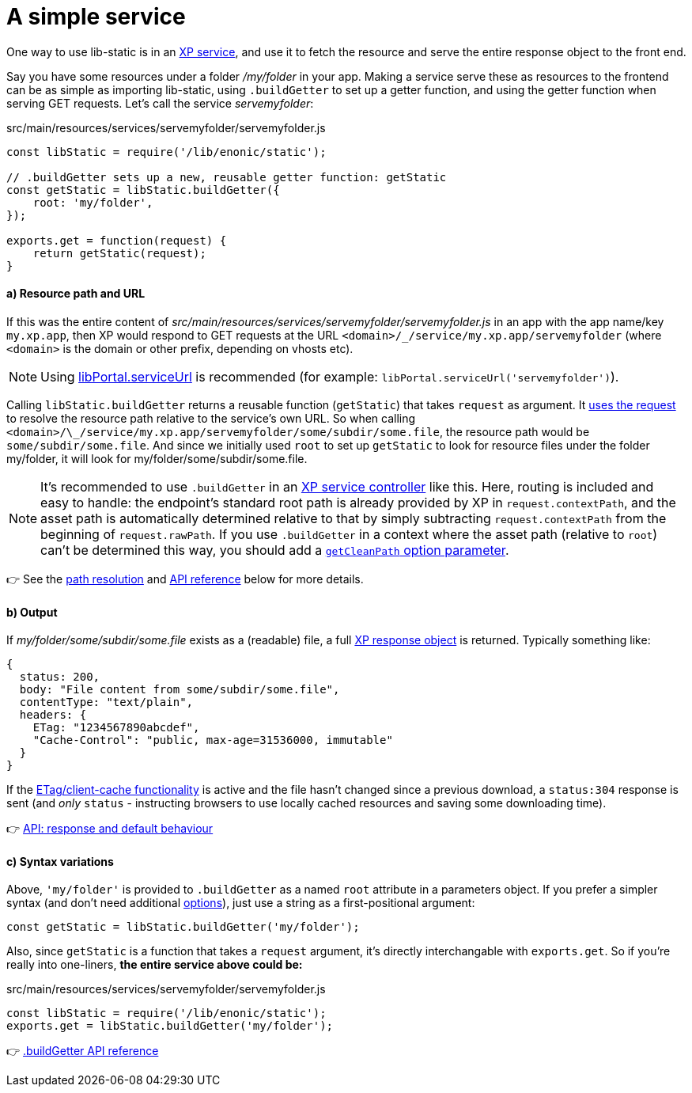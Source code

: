 [[example-service]]
= A simple service

One way to use lib-static is in an link:https://developer.enonic.com/docs/xp/stable/runtime/engines/http-service[XP service], and use it to fetch the resource and serve the entire response object to the front end.

Say you have some resources under a folder _/my/folder_ in your app. Making a service serve these as resources to the frontend can be as simple as importing lib-static, using `.buildGetter` to set up a getter function, and using the getter function when serving GET requests. Let's call the service _servemyfolder_:

.src/main/resources/services/servemyfolder/servemyfolder.js
[source,javascript,options="nowrap"]
----
const libStatic = require('/lib/enonic/static');

// .buildGetter sets up a new, reusable getter function: getStatic
const getStatic = libStatic.buildGetter({
    root: 'my/folder',
});

exports.get = function(request) {
    return getStatic(request);
}
----


[[example-service-urls]]
==== a) Resource path and URL
If this was the entire content of _src/main/resources/services/servemyfolder/servemyfolder.js_ in an app with the app name/key `my.xp.app`, then XP would respond to GET requests at the URL `<domain>/_/service/my.xp.app/servemyfolder` (where `<domain>` is the domain or other prefix, depending on vhosts etc).

NOTE: Using link:https://developer.enonic.com/docs/xp/stable/api/lib-portal#serviceurl[libPortal.serviceUrl] is recommended (for example:  `libPortal.serviceUrl('servemyfolder')`).

Calling `libStatic.buildGetter` returns a reusable function (`getStatic`) that takes `request` as argument. It link:#example-path[uses the request] to resolve the resource path relative to the service's own URL. So when calling `<domain>/\_/service/my.xp.app/servemyfolder/some/subdir/some.file`, the resource path would be `some/subdir/some.file`. And since we initially used `root` to set up `getStatic` to look for resource files under the folder my/folder, it will look for my/folder/some/subdir/some.file.

[NOTE]
====
It's recommended to use `.buildGetter` in an link:https://developer.enonic.com/docs/xp/stable/runtime/engines/http-service[XP service controller] like this. Here, routing is included and easy to handle: the endpoint's standard root path is already provided by XP in `request.contextPath`, and the asset path is automatically determined relative to that by simply subtracting `request.contextPath` from the beginning of `request.rawPath`. If you use `.buildGetter` in a context where the asset path (relative to `root`) can't be determined this way, you should add a link:#example-path[`getCleanPath` option parameter].
====

👉 See the link:#example-path[path resolution] and link:#api-buildgetter[API reference] below for more details.

[[example-output]]
==== b) Output
If _my/folder/some/subdir/some.file_ exists as a (readable) file, a full link:https://developer.enonic.com/docs/xp/stable/framework/http#http-response[XP response object] is returned. Typically something like:

[source,javascript,options="nowrap"]
----
{
  status: 200,
  body: "File content from some/subdir/some.file",
  contentType: "text/plain",
  headers: {
    ETag: "1234567890abcdef",
    "Cache-Control": "public, max-age=31536000, immutable"
  }
}
----

If the link:#example-etag[ETag/client-cache functionality] is active and the file hasn't changed since a previous download, a `status:304` response is sent (and _only_ `status` - instructing browsers to use locally cached resources and saving some downloading time).

👉 link:#behaviour[API: response and default behaviour]

==== c) Syntax variations
Above, `'my/folder'` is provided to `.buildGetter` as a named `root` attribute in a parameters object. If you prefer a simpler syntax (and don't need additional link:#example-options[options]), just use a string as a first-positional argument:

[source,javascript,options="nowrap"]
----
const getStatic = libStatic.buildGetter('my/folder');
----

Also, since `getStatic` is a function that takes a `request` argument, it's directly interchangable with `exports.get`. So if you're really into one-liners, **the entire service above could be:**

.src/main/resources/services/servemyfolder/servemyfolder.js
[source,javascript,options="nowrap"]
----
const libStatic = require('/lib/enonic/static');
exports.get = libStatic.buildGetter('my/folder');
----

👉 link:#api-buildgetter[.buildGetter API reference]
